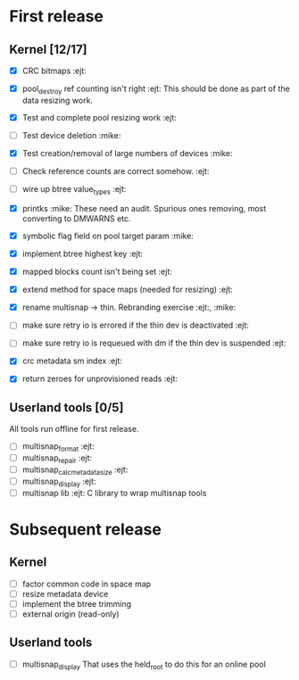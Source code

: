 * First release

** Kernel [12/17]

  - [X] CRC bitmaps 						        :ejt:
  - [X] pool_destroy ref counting isn't right 				:ejt:
        This should be done as part of the data resizing work.
  - [X] Test and complete pool resizing work 				:ejt:
  - [ ] Test device deletion					       :mike:
  - [X] Test creation/removal of large numbers of devices	       :mike:
  - [ ] Check reference counts are correct somehow.			:ejt:
  - [ ] wire up btree value_types					:ejt:
  - [X] printks						       :mike:
        These need an audit.  Spurious ones removing, most converting to
        DMWARNS etc.

  - [X] symbolic flag field on pool target param		       :mike:
  - [X] implement btree highest key 					:ejt:
  - [X] mapped blocks count isn't being set				:ejt:
  - [X] extend method for space maps (needed for resizing)              :ejt:
  - [X] rename multisnap -> thin. Rebranding exercise           :ejt:, :mike:
  - [ ] make sure retry io is errored if the thin dev is deactivated    :ejt:
  - [ ] make sure retry io is requeued with dm if the thin dev is suspended  :ejt:
  - [X] crc metadata sm index                                           :ejt:
  - [X] return zeroes for unprovisioned reads                           :ejt:

** Userland tools [0/5]

All tools run offline for first release.

  - [ ] multisnap_format						:ejt:
  - [ ] multisnap_repair						:ejt:
  - [ ] multisnap_calc_metadata_size					:ejt:
  - [ ] multisnap_display						:ejt:
  - [ ] multisnap lib							:ejt:
        C library to wrap multisnap tools

* Subsequent release

** Kernel

  - [ ] factor common code in space map
  - [ ] resize metadata device
  - [ ] implement the btree trimming
  - [ ] external origin (read-only)

** Userland tools

  - [ ] multisnap_display
        That uses the held_root to do this for an online pool
